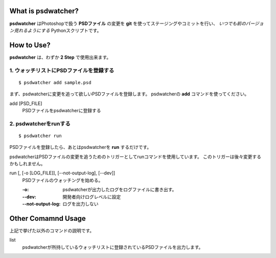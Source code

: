 .. image:: https://raw.github.com/alice1017/psdwatcher/master/psdwatcher_logo.jpg

What is psdwatcher?
#####################

**psdwatcher** はPhotoshopで扱う **PSDファイル** の変更を **git** を使ってステージングやコミットを行い、 *いつでも前のバージョン見れるようにする* Pythonスクリプトです。

How to Use?
############

**psdwatcher** は、わずか **2 Step** で使用出来ます。

1. ウォッチリストにPSDファイルを登録する
~~~~~~~~~~~~~~~~~~~~~~~~~~~~~~~~~~~~~~~~~~

::

    $ psdwatcher add sample.psd

まず、psdwatcherに変更を追って欲しいPSDファイルを登録します。
psdwatcherの **add** コマンドを使ってください。

add [PSD_FILE]
    PSDファイルをpsdwatcherに登録する

2. psdwatcherをrunする
~~~~~~~~~~~~~~~~~~~~~~~~~~~~~~

::

    $ psdwatcher run

PSDファイルを登録したら、あとはpsdwatcherを **run** するだけです。

psdwatcherはPSDファイルの変更を追うためのトリガーとしてrunコマンドを使用しています。
このトリガーは後々変更するかもしれません。
    
run [, [-o [LOG_FILE]], [--not-output-log], [--dev]]
    PSDファイルのウォッチングを始める。

    :-o:                psdwatcherが出力したログをログファイルに書き出す。
    :--dev:             開発者向けログレベルに設定

    :--not-output-log:  ログを出力しない

Other Comamnd Usage
#####################

上記で挙げた以外のコマンドの説明です。

list
    psdwatcherが所持しているウォッチリストに登録されているPSDファイルを出力します。


